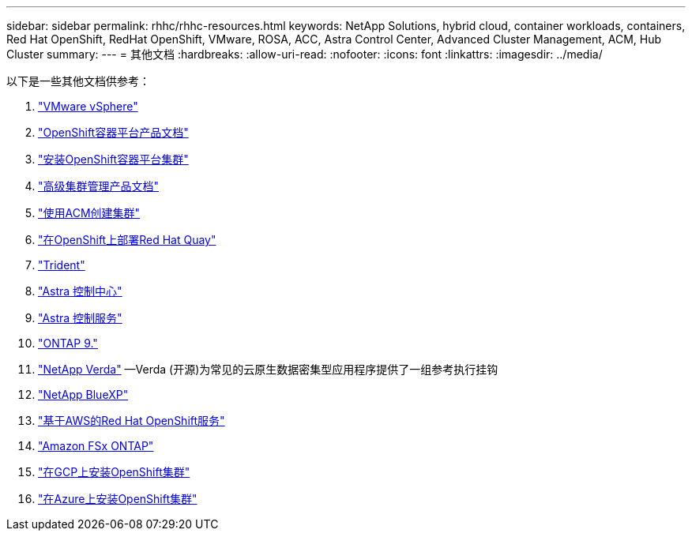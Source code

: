 ---
sidebar: sidebar 
permalink: rhhc/rhhc-resources.html 
keywords: NetApp Solutions, hybrid cloud, container workloads, containers, Red Hat OpenShift, RedHat OpenShift, VMware, ROSA, ACC, Astra Control Center, Advanced Cluster Management, ACM, Hub Cluster 
summary:  
---
= 其他文档
:hardbreaks:
:allow-uri-read: 
:nofooter: 
:icons: font
:linkattrs: 
:imagesdir: ../media/


[role="lead"]
以下是一些其他文档供参考：

. link:https://docs.vmware.com/en/VMware-vSphere/index.html["VMware vSphere"]
. link:https://access.redhat.com/documentation/en-us/openshift_container_platform/4.12["OpenShift容器平台产品文档"]
. link:https://access.redhat.com/documentation/en-us/openshift_container_platform/4.12/html/installing/index["安装OpenShift容器平台集群"]
. link:https://access.redhat.com/documentation/en-us/red_hat_advanced_cluster_management_for_kubernetes/2.4["高级集群管理产品文档"]
. link:https://access.redhat.com/documentation/en-us/red_hat_advanced_cluster_management_for_kubernetes/2.4/html/clusters/managing-your-clusters#creating-a-cluster["使用ACM创建集群"]
. link:https://access.redhat.com/documentation/en-us/red_hat_quay/2.9/html-single/deploy_red_hat_quay_on_openshift/index["在OpenShift上部署Red Hat Quay"]
. link:https://docs.netapp.com/us-en/trident/["Trident"]
. link:https://docs.netapp.com/us-en/astra-control-center/index.html["Astra 控制中心"]
. link:https://docs.netapp.com/us-en/astra-control-service/index.html["Astra 控制服务"]
. link:https://docs.netapp.com/us-en/ontap/["ONTAP 9."]
. link:https://github.com/NetApp/Verda["NetApp Verda"] —Verda (开源)为常见的云原生数据密集型应用程序提供了一组参考执行挂钩
. link:https://docs.netapp.com/us-en/cloud-manager-family/["NetApp BlueXP"]
. link:https://docs.openshift.com/rosa/welcome/index.html["基于AWS的Red Hat OpenShift服务"]
. link:https://docs.netapp.com/us-en/cloud-manager-fsx-ontap/["Amazon FSx ONTAP"]
. link:https://docs.openshift.com/container-platform/4.13/installing/installing_gcp/preparing-to-install-on-gcp.html["在GCP上安装OpenShift集群"]
. link:https://docs.openshift.com/container-platform/4.13/installing/installing_azure/preparing-to-install-on-azure.html["在Azure上安装OpenShift集群"]

